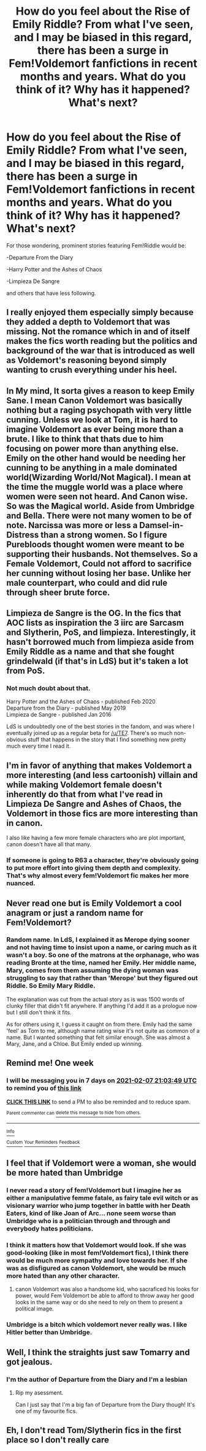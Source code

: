 #+TITLE: How do you feel about the Rise of Emily Riddle? From what I've seen, and I may be biased in this regard, there has been a surge in Fem!Voldemort fanfictions in recent months and years. What do you think of it? Why has it happened? What's next?

* How do you feel about the Rise of Emily Riddle? From what I've seen, and I may be biased in this regard, there has been a surge in Fem!Voldemort fanfictions in recent months and years. What do you think of it? Why has it happened? What's next?
:PROPERTIES:
:Author: maxart2001
:Score: 22
:DateUnix: 1612124816.0
:DateShort: 2021-Jan-31
:FlairText: Discussion
:END:
For those wondering, prominent stories featuring Fem!Riddle would be:

-Departure From the Diary

-Harry Potter and the Ashes of Chaos

-Limpieza De Sangre

and others that have less following.


** I really enjoyed them especially simply because they added a depth to Voldemort that was missing. Not the romance which in and of itself makes the fics worth reading but the politics and background of the war that is introduced as well as Voldemort's reasoning beyond simply wanting to crush everything under his heel.
:PROPERTIES:
:Author: Kingslayer629736
:Score: 17
:DateUnix: 1612132349.0
:DateShort: 2021-Feb-01
:END:


** In My mind, It sorta gives a reason to keep Emily Sane. I mean Canon Voldemort was basically nothing but a raging psychopath with very little cunning. Unless we look at Tom, it is hard to imagine Voldemort as ever being more than a brute. I like to think that thats due to him focusing on power more than anything else. Emily on the other hand would be needing her cunning to be anything in a male dominated world(Wizarding World/Not Magical). I mean at the time the muggle world was a place where women were seen not heard. And Canon wise. So was the Magical world. Aside from Umbridge and Bella. There were not many women to be of note. Narcissa was more or less a Damsel-in-Distress than a strong women. So I figure Purebloods thought women were meant to be supporting their husbands. Not themselves. So a Female Voldemort, Could not afford to sacrifice her cunning without losing her base. Unlike her male counterpart, who could and did rule through sheer brute force.
:PROPERTIES:
:Author: jk-alot
:Score: 10
:DateUnix: 1612163582.0
:DateShort: 2021-Feb-01
:END:


** Limpieza de Sangre is the OG. In the fics that AOC lists as inspiration the 3 iirc are Sarcasm and Slytherin, PoS, and limpieza. Interestingly, it hasn't borrowed much from limpieza aside from Emily Riddle as a name and that she fought grindelwald (if that's in LdS) but it's taken a lot from PoS.
:PROPERTIES:
:Author: SwordOfRome11
:Score: 16
:DateUnix: 1612142127.0
:DateShort: 2021-Feb-01
:END:

*** Not much doubt about that.

Harry Potter and the Ashes of Chaos - published Feb 2020\\
Departure from the Diary - published May 2019\\
Limpieza de Sangre - published Jan 2016

LdS is undoubtedly one of the best stories in the fandom, and was where I eventually joined up as a regular beta for [[/u/TE7]]. There's so much non-obvious stuff that happens in the story that I find something new pretty much every time I read it.
:PROPERTIES:
:Author: rpeh
:Score: 3
:DateUnix: 1612255406.0
:DateShort: 2021-Feb-02
:END:


** I'm in favor of anything that makes Voldemort a more interesting (and less cartoonish) villain and while making Voldemort female doesn't inherently do that from what I've read in Limpieza De Sangre and Ashes of Chaos, the Voldemort in those fics are more interesting than in canon.

I also like having a few more female characters who are plot important, canon doesn't have all that many.
:PROPERTIES:
:Author: TheCowofAllTime
:Score: 8
:DateUnix: 1612149102.0
:DateShort: 2021-Feb-01
:END:

*** If someone is going to R63 a character, they're obviously going to put more effort into giving them depth and complexity. That's why almost every fem!Voldemort fic makes her more nuanced.
:PROPERTIES:
:Author: Tenebris-Umbra
:Score: 2
:DateUnix: 1612449575.0
:DateShort: 2021-Feb-04
:END:


** Never read one but is Emily Voldemort a cool anagram or just a random name for Fem!Voldemort?
:PROPERTIES:
:Author: therealemacity
:Score: 5
:DateUnix: 1612140659.0
:DateShort: 2021-Feb-01
:END:

*** Random name. In LdS, I explained it as Merope dying sooner and not having time to insist upon a name, or caring much as it wasn't a boy. So one of the matrons at the orphanage, who was reading Bronte at the time, named her Emily. Her middle name, Mary, comes from them assuming the dying woman was struggling to say that rather than 'Merope' but they figured out Riddle. So Emily Mary Riddle.

The explanation was cut from the actual story as is was 1500 words of clunky filler that didn't fit anywhere. If anything I'd add it as a prologue now but I still don't think it fits.

As for others using it, I guess it caught on from there. Emily had the same 'feel' as Tom to me, although name rating wise it's not quite as common of a name. But I wanted something that felt similar enough. She was almost a Mary, Jane, and a Chloe. But Emily ended up winning.
:PROPERTIES:
:Author: TE7
:Score: 8
:DateUnix: 1612160311.0
:DateShort: 2021-Feb-01
:END:


** Remind me! One week
:PROPERTIES:
:Author: TJ_Rowe
:Score: 3
:DateUnix: 1612127029.0
:DateShort: 2021-Feb-01
:END:

*** I will be messaging you in 7 days on [[http://www.wolframalpha.com/input/?i=2021-02-07%2021:03:49%20UTC%20To%20Local%20Time][*2021-02-07 21:03:49 UTC*]] to remind you of [[https://np.reddit.com/r/HPfanfiction/comments/l9l53i/how_do_you_feel_about_the_rise_of_emily_riddle/gliq457/?context=3][*this link*]]

[[https://np.reddit.com/message/compose/?to=RemindMeBot&subject=Reminder&message=%5Bhttps%3A%2F%2Fwww.reddit.com%2Fr%2FHPfanfiction%2Fcomments%2Fl9l53i%2Fhow_do_you_feel_about_the_rise_of_emily_riddle%2Fgliq457%2F%5D%0A%0ARemindMe%21%202021-02-07%2021%3A03%3A49%20UTC][*CLICK THIS LINK*]] to send a PM to also be reminded and to reduce spam.

^{Parent commenter can} [[https://np.reddit.com/message/compose/?to=RemindMeBot&subject=Delete%20Comment&message=Delete%21%20l9l53i][^{delete this message to hide from others.}]]

--------------

[[https://np.reddit.com/r/RemindMeBot/comments/e1bko7/remindmebot_info_v21/][^{Info}]]

[[https://np.reddit.com/message/compose/?to=RemindMeBot&subject=Reminder&message=%5BLink%20or%20message%20inside%20square%20brackets%5D%0A%0ARemindMe%21%20Time%20period%20here][^{Custom}]]
[[https://np.reddit.com/message/compose/?to=RemindMeBot&subject=List%20Of%20Reminders&message=MyReminders%21][^{Your Reminders}]]
[[https://np.reddit.com/message/compose/?to=Watchful1&subject=RemindMeBot%20Feedback][^{Feedback}]]
:PROPERTIES:
:Author: RemindMeBot
:Score: 2
:DateUnix: 1612127100.0
:DateShort: 2021-Feb-01
:END:


** I feel that if Voldemort were a woman, she would be more hated than Umbridge
:PROPERTIES:
:Author: Pratical_project298
:Score: 6
:DateUnix: 1612132537.0
:DateShort: 2021-Feb-01
:END:

*** I never read a story of fem!Voldemort but I imagine her as either a manipulative femme fatale, as fairy tale evil witch or as visionary warrior who jump together in battle with her Death Eaters, kind of like Joan of Arc... none seem worse than Umbridge who is a politician through and through and everybody hates politicians.
:PROPERTIES:
:Author: I_love_DPs
:Score: 10
:DateUnix: 1612133953.0
:DateShort: 2021-Feb-01
:END:


*** I think it matters how that Voldemort would look. If she was good-looking (like in most fem!Voldemort fics), I think there would be much more sympathy and love towards her. If she was as disfigured as canon Voldemort, she would be much more hated than any other character.
:PROPERTIES:
:Author: Why634
:Score: 3
:DateUnix: 1612154598.0
:DateShort: 2021-Feb-01
:END:

**** canon Voldemort was also a handsome kid, who sacraficed his looks for power, would Fem Voldemort be able to afford to throw away her good looks in the same way or do she need to rely on them to present a political image.
:PROPERTIES:
:Author: JonasS1999
:Score: 3
:DateUnix: 1612218812.0
:DateShort: 2021-Feb-02
:END:


*** Umbridge is a bitch which voldemort never really was. I like Hitler better than Umbridge.
:PROPERTIES:
:Author: Gullible-Ad-2082
:Score: 2
:DateUnix: 1612141684.0
:DateShort: 2021-Feb-01
:END:


** Well, I think the straights just saw Tomarry and got jealous.
:PROPERTIES:
:Author: HeirGaunt
:Score: 3
:DateUnix: 1612157630.0
:DateShort: 2021-Feb-01
:END:

*** I'm the author of Departure from the Diary and I'm a lesbian
:PROPERTIES:
:Author: Tenebris-Umbra
:Score: 3
:DateUnix: 1612449432.0
:DateShort: 2021-Feb-04
:END:

**** Rip my asessment.

Can I just say that I'm a big fan of Departure from the Diary though! It's one of my favourite fics.
:PROPERTIES:
:Author: HeirGaunt
:Score: 4
:DateUnix: 1612464769.0
:DateShort: 2021-Feb-04
:END:


** Eh, I don't read Tom/Slytherin fics in the first place so I don't really care
:PROPERTIES:
:Author: Bleepbloopbotz2
:Score: -1
:DateUnix: 1612124938.0
:DateShort: 2021-Jan-31
:END:
